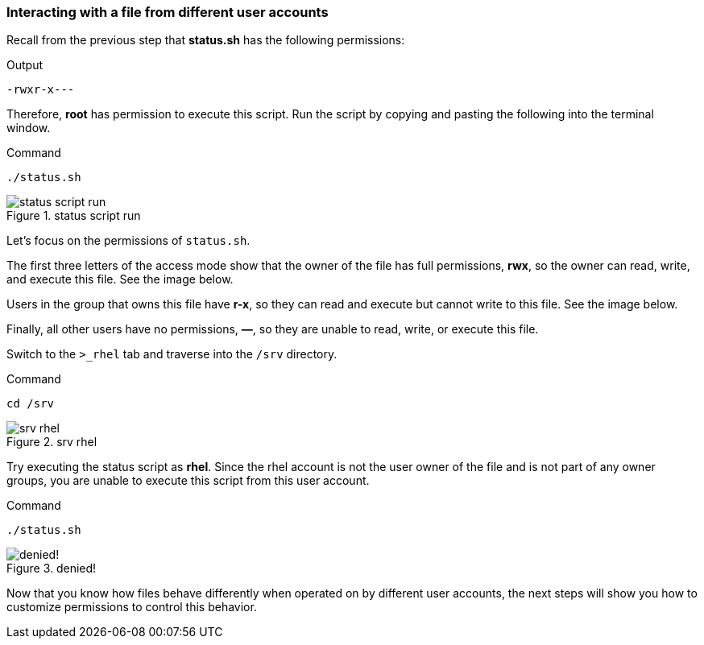 === Interacting with a file from different user accounts

Recall from the previous step that *status.sh* has the following
permissions:

.Output
[source,text]
----
-rwxr-x---
----

Therefore, *root* has permission to execute this script. Run the script
by copying and pasting the following into the terminal window.

.Command
[source,bash,subs="+macros,+attributes",role=execute]
----
./status.sh
----

.status script run
image::statusscriptrun-zt.png[status script run]

Let’s focus on the permissions of `+status.sh+`.

The first three letters of the access mode show that the owner of the
file has full permissions, *rwx*, so the owner can read, write, and
execute this file. See the image below.

Users in the group that owns this file have *r-x*, so they can read and
execute but cannot write to this file. See the image below.

Finally, all other users have no permissions, *—*, so they are unable to
read, write, or execute this file.

Switch to the `+>_rhel+` tab and traverse into the `+/srv+` directory.

.Command
[source,bash,subs="+macros,+attributes",role=execute]
----
cd /srv
----

.srv rhel
image::srvguest-zt.png[srv rhel]

Try executing the status script as *rhel*. Since the rhel account is
not the user owner of the file and is not part of any owner groups, you
are unable to execute this script from this user account.

.Command
[source,bash,subs="+macros,+attributes",role=execute]
----
./status.sh
----

.denied!
image::permissiondeniedasguest-zt.png[denied!]

Now that you know how files behave differently when operated on by
different user accounts, the next steps will show you how to customize
permissions to control this behavior.
